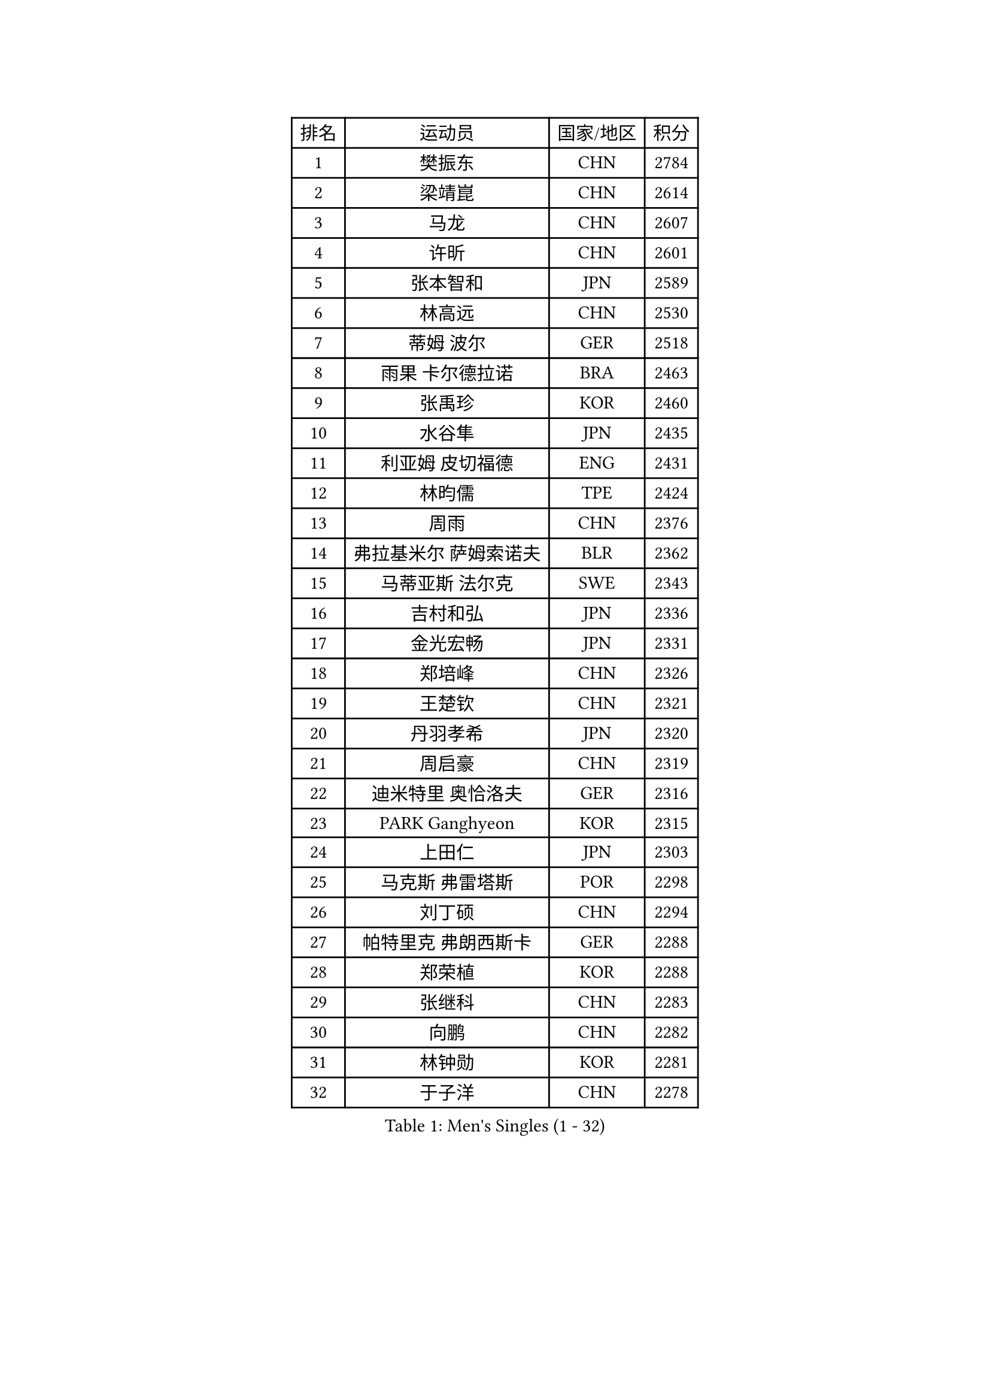 
#set text(font: ("Courier New", "NSimSun"))
#figure(
  caption: "Men's Singles (1 - 32)",
    table(
      columns: 4,
      [排名], [运动员], [国家/地区], [积分],
      [1], [樊振东], [CHN], [2784],
      [2], [梁靖崑], [CHN], [2614],
      [3], [马龙], [CHN], [2607],
      [4], [许昕], [CHN], [2601],
      [5], [张本智和], [JPN], [2589],
      [6], [林高远], [CHN], [2530],
      [7], [蒂姆 波尔], [GER], [2518],
      [8], [雨果 卡尔德拉诺], [BRA], [2463],
      [9], [张禹珍], [KOR], [2460],
      [10], [水谷隼], [JPN], [2435],
      [11], [利亚姆 皮切福德], [ENG], [2431],
      [12], [林昀儒], [TPE], [2424],
      [13], [周雨], [CHN], [2376],
      [14], [弗拉基米尔 萨姆索诺夫], [BLR], [2362],
      [15], [马蒂亚斯 法尔克], [SWE], [2343],
      [16], [吉村和弘], [JPN], [2336],
      [17], [金光宏畅], [JPN], [2331],
      [18], [郑培峰], [CHN], [2326],
      [19], [王楚钦], [CHN], [2321],
      [20], [丹羽孝希], [JPN], [2320],
      [21], [周启豪], [CHN], [2319],
      [22], [迪米特里 奥恰洛夫], [GER], [2316],
      [23], [PARK Ganghyeon], [KOR], [2315],
      [24], [上田仁], [JPN], [2303],
      [25], [马克斯 弗雷塔斯], [POR], [2298],
      [26], [刘丁硕], [CHN], [2294],
      [27], [帕特里克 弗朗西斯卡], [GER], [2288],
      [28], [郑荣植], [KOR], [2288],
      [29], [张继科], [CHN], [2283],
      [30], [向鹏], [CHN], [2282],
      [31], [林钟勋], [KOR], [2281],
      [32], [于子洋], [CHN], [2278],
    )
  )#pagebreak()

#set text(font: ("Courier New", "NSimSun"))
#figure(
  caption: "Men's Singles (33 - 64)",
    table(
      columns: 4,
      [排名], [运动员], [国家/地区], [积分],
      [33], [达科 约奇克], [SLO], [2270],
      [34], [HABESOHN Daniel], [AUT], [2263],
      [35], [WALTHER Ricardo], [GER], [2263],
      [36], [森园政崇], [JPN], [2260],
      [37], [贝内迪克特 杜达], [GER], [2249],
      [38], [特鲁斯 莫雷加德], [SWE], [2245],
      [39], [奥维迪乌 伊奥内斯库], [ROU], [2241],
      [40], [宇田幸矢], [JPN], [2239],
      [41], [李尚洙], [KOR], [2230],
      [42], [赵胜敏], [KOR], [2228],
      [43], [徐海东], [CHN], [2226],
      [44], [汪洋], [SVK], [2225],
      [45], [丁祥恩], [KOR], [2224],
      [46], [卡纳克 贾哈], [USA], [2220],
      [47], [PISTEJ Lubomir], [SVK], [2217],
      [48], [夸德里 阿鲁纳], [NGR], [2216],
      [49], [徐瑛彬], [CHN], [2216],
      [50], [克里斯坦 卡尔松], [SWE], [2214],
      [51], [诺沙迪 阿拉米扬], [IRI], [2209],
      [52], [及川瑞基], [JPN], [2202],
      [53], [大岛祐哉], [JPN], [2201],
      [54], [沙拉特 卡马尔 阿昌塔], [IND], [2198],
      [55], [松平健太], [JPN], [2195],
      [56], [PLETEA Cristian], [ROU], [2193],
      [57], [寇磊], [UKR], [2192],
      [58], [PERSSON Jon], [SWE], [2188],
      [59], [吉村真晴], [JPN], [2184],
      [60], [博扬 托基奇], [SLO], [2182],
      [61], [OLAH Benedek], [FIN], [2181],
      [62], [西蒙 高兹], [FRA], [2179],
      [63], [GNANASEKARAN Sathiyan], [IND], [2178],
      [64], [YU Heyi], [CHN], [2176],
    )
  )#pagebreak()

#set text(font: ("Courier New", "NSimSun"))
#figure(
  caption: "Men's Singles (65 - 96)",
    table(
      columns: 4,
      [排名], [运动员], [国家/地区], [积分],
      [65], [庄智渊], [TPE], [2174],
      [66], [方博], [CHN], [2171],
      [67], [户上隼辅], [JPN], [2163],
      [68], [AKKUZU Can], [FRA], [2159],
      [69], [黄镇廷], [HKG], [2157],
      [70], [乔纳森 格罗斯], [DEN], [2153],
      [71], [安德烈 加奇尼], [CRO], [2153],
      [72], [卢文 菲鲁斯], [GER], [2147],
      [73], [STOYANOV Niagol], [ITA], [2147],
      [74], [SIPOS Rares], [ROU], [2142],
      [75], [邱党], [GER], [2140],
      [76], [闫安], [CHN], [2138],
      [77], [曾蓓勋], [CHN], [2133],
      [78], [KORIYAMA Hokuto], [JPN], [2131],
      [79], [赵子豪], [CHN], [2131],
      [80], [艾曼纽 莱贝松], [FRA], [2130],
      [81], [斯特凡 菲格尔], [AUT], [2129],
      [82], [篠塚大登], [JPN], [2129],
      [83], [陈建安], [TPE], [2126],
      [84], [SONE Kakeru], [JPN], [2126],
      [85], [安东 卡尔伯格], [SWE], [2123],
      [86], [薛飞], [CHN], [2122],
      [87], [基里尔 格拉西缅科], [KAZ], [2122],
      [88], [王臻], [CAN], [2121],
      [89], [BADOWSKI Marek], [POL], [2120],
      [90], [塞德里克 纽廷克], [BEL], [2120],
      [91], [GERELL Par], [SWE], [2116],
      [92], [蒂亚戈 阿波罗尼亚], [POR], [2112],
      [93], [SGOUROPOULOS Ioannis], [GRE], [2110],
      [94], [MAJOROS Bence], [HUN], [2110],
      [95], [罗伯特 加尔多斯], [AUT], [2110],
      [96], [安德斯 林德], [DEN], [2108],
    )
  )#pagebreak()

#set text(font: ("Courier New", "NSimSun"))
#figure(
  caption: "Men's Singles (97 - 128)",
    table(
      columns: 4,
      [排名], [运动员], [国家/地区], [积分],
      [97], [THAKKAR Manav Vikash], [IND], [2108],
      [98], [安宰贤], [KOR], [2107],
      [99], [LI Hsin-Yang], [TPE], [2106],
      [100], [巴斯蒂安 斯蒂格], [GER], [2103],
      [101], [特里斯坦 弗洛雷], [FRA], [2101],
      [102], [MADRID Marcos], [MEX], [2100],
      [103], [田中佑汰], [JPN], [2099],
      [104], [MONTEIRO Thiago], [BRA], [2099],
      [105], [TSUBOI Gustavo], [BRA], [2098],
      [106], [HWANG Minha], [KOR], [2097],
      [107], [JOUTI Eric], [BRA], [2096],
      [108], [吉田雅己], [JPN], [2093],
      [109], [托米斯拉夫 普卡], [CRO], [2091],
      [110], [尼马 阿拉米安], [IRI], [2090],
      [111], [神巧也], [JPN], [2090],
      [112], [KULCZYCKI Samuel], [POL], [2090],
      [113], [NORDBERG Hampus], [SWE], [2089],
      [114], [ZHAI Yujia], [DEN], [2087],
      [115], [马特], [CHN], [2087],
      [116], [牛冠凯], [CHN], [2086],
      [117], [ROBLES Alvaro], [ESP], [2086],
      [118], [朱霖峰], [CHN], [2083],
      [119], [TAKAKIWA Taku], [JPN], [2083],
      [120], [BERTRAND Irvin], [FRA], [2082],
      [121], [LAM Siu Hang], [HKG], [2080],
      [122], [木造勇人], [JPN], [2079],
      [123], [帕纳吉奥迪斯 吉奥尼斯], [GRE], [2078],
      [124], [基里尔 斯卡奇科夫], [RUS], [2078],
      [125], [哈米特 德赛], [IND], [2078],
      [126], [CIFUENTES Horacio], [ARG], [2077],
      [127], [WALKER Samuel], [ENG], [2076],
      [128], [雅克布 迪亚斯], [POL], [2074],
    )
  )
